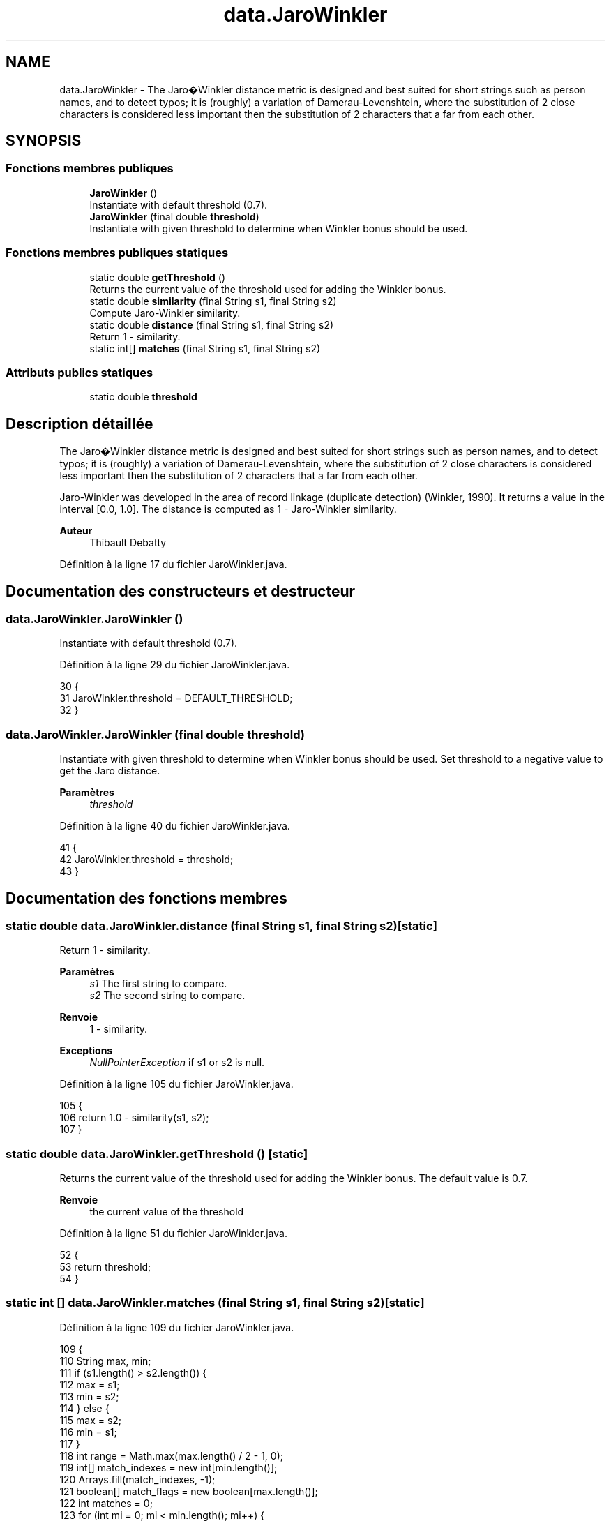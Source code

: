 .TH "data.JaroWinkler" 3 "Lundi 13 Janvier 2020" "Version 0.57b" "DataLoader" \" -*- nroff -*-
.ad l
.nh
.SH NAME
data.JaroWinkler \- The Jaro�Winkler distance metric is designed and best suited for short strings such as person names, and to detect typos; it is (roughly) a variation of Damerau-Levenshtein, where the substitution of 2 close characters is considered less important then the substitution of 2 characters that a far from each other\&.  

.SH SYNOPSIS
.br
.PP
.SS "Fonctions membres publiques"

.in +1c
.ti -1c
.RI "\fBJaroWinkler\fP ()"
.br
.RI "Instantiate with default threshold (0\&.7)\&. "
.ti -1c
.RI "\fBJaroWinkler\fP (final double \fBthreshold\fP)"
.br
.RI "Instantiate with given threshold to determine when Winkler bonus should be used\&. "
.in -1c
.SS "Fonctions membres publiques statiques"

.in +1c
.ti -1c
.RI "static double \fBgetThreshold\fP ()"
.br
.RI "Returns the current value of the threshold used for adding the Winkler bonus\&. "
.ti -1c
.RI "static double \fBsimilarity\fP (final String s1, final String s2)"
.br
.RI "Compute Jaro-Winkler similarity\&. "
.ti -1c
.RI "static double \fBdistance\fP (final String s1, final String s2)"
.br
.RI "Return 1 - similarity\&. "
.ti -1c
.RI "static int[] \fBmatches\fP (final String s1, final String s2)"
.br
.in -1c
.SS "Attributs publics statiques"

.in +1c
.ti -1c
.RI "static double \fBthreshold\fP"
.br
.in -1c
.SH "Description détaillée"
.PP 
The Jaro�Winkler distance metric is designed and best suited for short strings such as person names, and to detect typos; it is (roughly) a variation of Damerau-Levenshtein, where the substitution of 2 close characters is considered less important then the substitution of 2 characters that a far from each other\&. 

Jaro-Winkler was developed in the area of record linkage (duplicate detection) (Winkler, 1990)\&. It returns a value in the interval [0\&.0, 1\&.0]\&. The distance is computed as 1 - Jaro-Winkler similarity\&. 
.PP
\fBAuteur\fP
.RS 4
Thibault Debatty 
.RE
.PP

.PP
Définition à la ligne 17 du fichier JaroWinkler\&.java\&.
.SH "Documentation des constructeurs et destructeur"
.PP 
.SS "data\&.JaroWinkler\&.JaroWinkler ()"

.PP
Instantiate with default threshold (0\&.7)\&. 
.PP
Définition à la ligne 29 du fichier JaroWinkler\&.java\&.
.PP
.nf
30     {
31         JaroWinkler\&.threshold = DEFAULT_THRESHOLD;
32     }
.fi
.SS "data\&.JaroWinkler\&.JaroWinkler (final double threshold)"

.PP
Instantiate with given threshold to determine when Winkler bonus should be used\&. Set threshold to a negative value to get the Jaro distance\&. 
.PP
\fBParamètres\fP
.RS 4
\fIthreshold\fP 
.RE
.PP

.PP
Définition à la ligne 40 du fichier JaroWinkler\&.java\&.
.PP
.nf
41     {
42         JaroWinkler\&.threshold = threshold;
43     }
.fi
.SH "Documentation des fonctions membres"
.PP 
.SS "static double data\&.JaroWinkler\&.distance (final String s1, final String s2)\fC [static]\fP"

.PP
Return 1 - similarity\&. 
.PP
\fBParamètres\fP
.RS 4
\fIs1\fP The first string to compare\&. 
.br
\fIs2\fP The second string to compare\&. 
.RE
.PP
\fBRenvoie\fP
.RS 4
1 - similarity\&. 
.RE
.PP
\fBExceptions\fP
.RS 4
\fINullPointerException\fP if s1 or s2 is null\&. 
.RE
.PP

.PP
Définition à la ligne 105 du fichier JaroWinkler\&.java\&.
.PP
.nf
105                                                                     {
106         return 1\&.0 - similarity(s1, s2);
107     }
.fi
.SS "static double data\&.JaroWinkler\&.getThreshold ()\fC [static]\fP"

.PP
Returns the current value of the threshold used for adding the Winkler bonus\&. The default value is 0\&.7\&.
.PP
\fBRenvoie\fP
.RS 4
the current value of the threshold 
.RE
.PP

.PP
Définition à la ligne 51 du fichier JaroWinkler\&.java\&.
.PP
.nf
52     {
53         return threshold;
54     }
.fi
.SS "static int [] data\&.JaroWinkler\&.matches (final String s1, final String s2)\fC [static]\fP"

.PP
Définition à la ligne 109 du fichier JaroWinkler\&.java\&.
.PP
.nf
109                                                                   {
110         String max, min;
111         if (s1\&.length() > s2\&.length()) {
112             max = s1;
113             min = s2;
114         } else {
115             max = s2;
116             min = s1;
117         }
118         int range = Math\&.max(max\&.length() / 2 - 1, 0);
119         int[] match_indexes = new int[min\&.length()];
120         Arrays\&.fill(match_indexes, -1);
121         boolean[] match_flags = new boolean[max\&.length()];
122         int matches = 0;
123         for (int mi = 0; mi < min\&.length(); mi++) {
124             char c1 = min\&.charAt(mi);
125             for (int xi = Math\&.max(mi - range, 0),
126                     xn = Math\&.min(mi + range + 1, max\&.length());
127                     xi < xn;
128                     xi++) {
129                 if (!match_flags[xi] && c1 == max\&.charAt(xi)) {
130                     match_indexes[mi] = xi;
131                     match_flags[xi] = true;
132                     matches++;
133                     break;
134                 }
135             }
136         }
137         char[] ms1 = new char[matches];
138         char[] ms2 = new char[matches];
139         for (int i = 0, si = 0; i < min\&.length(); i++) {
140             if (match_indexes[i] != -1) {
141                 ms1[si] = min\&.charAt(i);
142                 si++;
143             }
144         }
145         for (int i = 0, si = 0; i < max\&.length(); i++) {
146             if (match_flags[i]) {
147                 ms2[si] = max\&.charAt(i);
148                 si++;
149             }
150         }
151         int transpositions = 0;
152         for (int mi = 0; mi < ms1\&.length; mi++) {
153             if (ms1[mi] != ms2[mi]) {
154                 transpositions++;
155             }
156         }
157         int prefix = 0;
158         for (int mi = 0; mi < min\&.length(); mi++) {
159             if (s1\&.charAt(mi) == s2\&.charAt(mi)) {
160                 prefix++;
161             } else {
162                 break;
163             }
164         }
165         return new int[]{matches, transpositions / 2, prefix, max\&.length()};
166     }
.fi
.SS "static double data\&.JaroWinkler\&.similarity (final String s1, final String s2)\fC [static]\fP"

.PP
Compute Jaro-Winkler similarity\&. 
.PP
\fBParamètres\fP
.RS 4
\fIs1\fP The first string to compare\&. 
.br
\fIs2\fP The second string to compare\&. 
.RE
.PP
\fBRenvoie\fP
.RS 4
The Jaro-Winkler similarity in the range [0, 1] 
.RE
.PP
\fBExceptions\fP
.RS 4
\fINullPointerException\fP if s1 or s2 is null\&. 
.RE
.PP

.PP
Définition à la ligne 63 du fichier JaroWinkler\&.java\&.
.PP
.nf
64     {
65         if (s1 == null) 
66         {
67             throw new NullPointerException("s1 must not be null");
68         }
69 
70         if (s2 == null) 
71         {
72             throw new NullPointerException("s2 must not be null");
73         }
74 
75         if (s1\&.equals(s2)) 
76         {
77             return 1;
78         }
79 
80         int[] mtp = matches(s1, s2);
81         float m = mtp[0];
82         if (m == 0) 
83         {
84             return 0f;
85         }
86         double j = ((m / s1\&.length() + m / s2\&.length() + (m - mtp[1]) / m))
87                 / THREE;
88         double jw = j;
89 
90         if (j > getThreshold()) 
91         {
92             jw = j + Math\&.min(JW_COEF, 1\&.0 / mtp[THREE]) * mtp[2] * (1 - j);
93         }
94         return jw;
95     }
.fi
.SH "Documentation des données membres"
.PP 
.SS "double data\&.JaroWinkler\&.threshold\fC [static]\fP"

.PP
Définition à la ligne 23 du fichier JaroWinkler\&.java\&.

.SH "Auteur"
.PP 
Généré automatiquement par Doxygen pour DataLoader à partir du code source\&.
